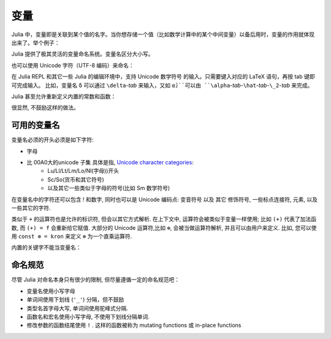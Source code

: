 ******
 变量
******

Julia 中，变量即是关联到某个值的名字。当你想存储一个值（比如数学计算中的某个中间变量）以备后用时，变量的作用就体现出来了。举个例子：

.. doctest::

    # 将 整数 10 赋值给变量 x
    julia> x = 10 
    10
    
    # 对 x 所存储的值做数值运算
    julia> x + 1
    11
    
    # 重新定义 x 的值
    julia> x = 1 + 1 
    2

    # 你也可以给它赋予其它类型的值, 比如字符串    
    julia> x = "Hello World!"
    "Hello World!"

Julia 提供了极其灵活的变量命名系统。变量名区分大小写。

.. raw:: latex

    \begin{CJK*}{UTF8}{gbsn}

.. doctest::

    julia> x = 1.0
    1.0

    julia> y = -3
    -3

    julia> Z = "My string"
    "My string"

    julia> customary_phrase = "Hello world!"
    "Hello world!"

    julia> UniversalDeclarationOfHumanRightsStart = "人人生而自由，在尊严和权力上一律平等。"
    "人人生而自由，在尊严和权力上一律平等。"

.. raw:: latex

    \end{CJK*}

也可以使用 Unicode 字符（UTF-8 编码）来命名：

.. raw:: latex

    \begin{CJK*}{UTF8}{mj}

.. doctest::

    julia> δ = 0.00001
    1.0e-5

    julia> 안녕하세요 = "Hello" 
    "Hello"


在 Julia REPL 和其它一些 Julia 的编辑环境中，支持 Unicode 数学符号
的输入。只需要键入对应的 LaTeX 语句，再按 tab 键即可完成输入。
比如，变量名 ``δ`` 可以通过 ``\delta``-*tab* 来输入，又如 ``α̂₂``可以由
``\alpha``-*tab*-``\hat``-*tab*-``\_2``-*tab* 来完成。

.. raw:: latex

    \end{CJK*}

Julia 甚至允许重新定义内置的常数和函数：

.. doctest::

    julia> pi
    π = 3.1415926535897...
    
    julia> pi = 3
    Warning: imported binding for pi overwritten in module Main
    3
    
    julia> pi
    3
    
    julia> sqrt(100)
    10.0
    
    julia> sqrt = 4
	Warning: imported binding for sqrt overwritten in module Main
    4
    
很显然, 不鼓励这样的做法。

可用的变量名
============

变量名必须的开头必须是如下字符:

- 字母
- 比 00A0大的unicode 子集 具体是指, `Unicode character categories`_:
    + Lu/Ll/Lt/Lm/Lo/Nl(字母))开头
    + Sc/So(货币和其它符号)
    + 以及其它一些类似于字母的符号(比如 Sm 数学符号)

在变量名中的字符还可以包含 ! 和数字, 同时也可以是 Unicode 编码点: 变音符号 以及 其它 修饰符号, 一些标点连接符, 元素, 以及一些其它的字符.


.. _Unicode character categories: http://www.fileformat.info/info/unicode/category/index.htm

类似于 ``+`` 的运算符也是允许的标识符, 但会以其它方式解析. 在上下文中, 运算符会被类似于变量一样使用; 比如 ``(+)`` 代表了加法函数, 而 ``(+) = f`` 会重新给它赋值. 大部分的 Unicode 运算符,比如 ``⊕``, 会被当做运算符解析, 并且可以由用户来定义. 比如, 您可以使用 ``const ⊗ = kron`` 来定义 ``⊗``  为一个直乘运算符.

内置的关键字不能当变量名：

.. doctest::

    julia> else = false
    ERROR: syntax: unexpected "else"
    
    julia> try = "No"
    ERROR: syntax: unexpected "="


命名规范
========

尽管 Julia 对命名本身只有很少的限制, 但尽量遵循一定的命名规范吧：

- 变量名使用小写字母
- 单词间使用下划线 (``'_'``) 分隔，但不鼓励
- 类型名首字母大写, 单词间使用驼峰式分隔.
- 函数名和宏名使用小写字母, 不使用下划线分隔单词.
- 修改参数的函数结尾使用 ``!`` . 这样的函数被称为 mutating functions 或 in-place functions
